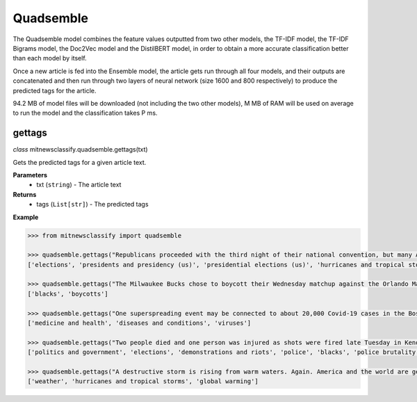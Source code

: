 ========
Quadsemble
========

The Quadsemble model combines the feature values outputted from two other models, the TF-IDF model, the TF-IDF Bigrams model, the Doc2Vec model and the DistilBERT model, in order to obtain a more accurate classification better than each model by itself.

Once a new article is fed into the Ensemble model, the article gets run through all four models, and their outputs are concatenated and then run through two layers of neural network (size 1600 and 800 respectively) to produce the predicted tags for the article.

94.2 MB of model files will be downloaded (not including the two other models), M MB of RAM will be used on average to run the model and the classification takes P ms.

gettags
-----------------

*class* mitnewsclassify.quadsemble.gettags(txt)

Gets the predicted tags for a given article text.

**Parameters**
    * txt (``string``) - The article text

**Returns**
    * tags (``List[str]``) - The predicted tags

**Example**

.. code-block:: python

    >>> from mitnewsclassify import quadsemble

    >>> quadsemble.gettags("Republicans proceeded with the third night of their national convention, but many Americans — particularly those in the path of Hurricane Laura — were focused on more immediate concerns.")
    ['elections', 'presidents and presidency (us)', 'presidential elections (us)', 'hurricanes and tropical storms', 'presidential election of 2004']

    >>> quadsemble.gettags("The Milwaukee Bucks chose to boycott their Wednesday matchup against the Orlando Magic in protest of the police shooting of Jacob Blake, a 29-year-old Black man, in Wisconsin.")
    ['blacks', 'boycotts']

    >>> quadsemble.gettags("One superspreading event may be connected to about 20,000 Covid-19 cases in the Boston area, a researcher said on Tuesday. That event, a biotech conference attended by 200 people in late February, is now well known as a source of Covid-19 spread very early on in the pandemic. Here is how a virus spreads Here is how a virus spreads 01:45 'Ultimately, more than 90 cases were diagnosed in people associated with this conference or their contacts, raising suspicion that a superspreading event had occurred there,' the researchers wrote in their study. Superspreading occurs when one or a few infected people cause a cascade of transmissions of an infectious disease. The new study -- which has not yet been peer-reviewed but was posted to the online server medrxiv.org on Tuesday -- involved analyzing the impact of early superspreading events in the Boston area and provided 'direct evidence' that superspreading can profoundly alter the course of an epidemic. 'An unfortunate perfect storm' The researchers -- from the Broad Institute of MIT and Harvard in Cambridge and other various institutions -- conducted genetic analyses of coronavirus specimen samples in Massachusetts. The researchers sequenced and analyzed 772 complete genomes of the virus from the region. They found 80 introductions of the virus into the Boston, predominantly from elsewhere in the United States and Europe, and 'hundreds of cases from major outbreaks' in various settings, including the conference. Coronavirus quickly spread around the world starting late last year, new genetic analysis shows Coronavirus quickly spread around the world starting late last year, new genetic analysis shows The conference, held from February 26 to 27, was a 'perfect storm' and the superspreading there could have been connected to approximately 20,000 cases, Bronwyn MacInnis, a researcher at the Broad Institute who worked on the study, told CNN in an email on Tuesday. 'Many factors made the conference an unfortunate perfect storm as a superspreading event. That the virus was introduced at the conference at all was unlucky,' MacInnis wrote in the email. 'This is not a rigorous estimate but does communicate the scale,' MacInnis added. 'If tens of thousands of individuals seems large, it is important to point out that it is in context of a pandemic that has infected tens of millions of people.' Unseen Covid-19 cases began early, spread fast Unseen Covid-19 cases began early, spread fast 03:00 Timing was crucial. In late February, people were not yet aware of the pandemic risk. 'When it happened was critical: it was scheduled just as we were collectively beginning to appreciate the imminent threat of COVID at home--if it had been a week later the event likely would have been cancelled,' MacInnis wrote in the email. 'Also, because it happened early in the epidemic it had the chance to spread widely before extensive testing capacity, shutdowns, social distancing, and masking were in place,' she wrote. 'The other critical factor was the population the virus landed in: people who had come from many different places (including some where COVID was already circulating), and who then returned home, often unknowingly bringing the virus with them.' 'A much greater understanding of how easily and quickly this virus can be transmitted' While the researchers did not identify the conference in their study, The Boston Globe on Tuesday said it was an international meeting of leaders from the biotechnology company Biogen at the Marriott Long Wharf hotel in Boston. How 53 members of this choir were infected in &#39;super spreader&#39; event How 53 members of this choir were infected in 'super spreader' event 03:03 'February 2020 was nearly a half year ago, and was a period when general knowledge about the coronavirus was limited,' Biogen said in a written statement to CNN on Tuesday. 'We were adhering closely to the prevailing official guidelines. We never would have knowingly put anyone at risk. When we learned a number of our colleagues were ill, we did not know the cause was COVID-19, but we immediately notified public health authorities and took steps to limit the spread.' The company noted in its statement that it joined a collaboration with the Broad Institute in April to share biological and medical data to advance knowledge around Covid-19. 'The world today has a much greater understanding of how easily and quickly this virus can be transmitted, and we are proud to contribute through this collaboration to the global effort to overcome COVID-19,' it said. Who or what is a super spreader? Dr. Sanjay Gupta&#39;s coronavirus podcast for June 18 explains. Who or what is a super spreader? Dr. Sanjay Gupta's coronavirus podcast for June 18 explains. Massachusetts Governor Charlie Baker said in a news conference on Tuesday that he saw the Biogen conference in February as a 'seminal event' in the coronavirus pandemic for the Boston area. 'I was criticized actually for saying a few months ago that the Biogen event was a seminal event with respect to corona here in the Commonwealth and I couldn't put a number on it at that point in time,' Baker said. 'This is no offense to anybody, but at that point in time, nobody was wearing masks, nobody was social distancing, nobody was even behaving with concern about the presence of the virus at all. I mean all rules of the game with respect to that have changed,' Baker said. 'It speaks to the power of that virus to move from one person to another to another.' Get CNN Health's weekly newsletter Sign up here to get The Results Are In with Dr. Sanjay Gupta every Tuesday from the CNN Health team. The new pre-print study also investigated the spread of the coronavirus in other settings across the Boston area, including a skilled nursing facility -- where 85% of residents and 37% of staff tested positive -- and a homeless shelter -- where the coronavirus was introduced seven times, including four that resulted in clusters of cases, according to the study. 'Our findings repeatedly highlight the close relationships between seemingly disconnected groups and populations: viruses from international business travel seeded major outbreaks among individuals experiencing homelessness, spread throughout the Boston area, and were exported to other domestic and international sites,' the researchers wrote in the study.")
    ['medicine and health', 'diseases and conditions', 'viruses']

    >>> quadsemble.gettags("Two people died and one person was injured as shots were fired late Tuesday in Kenosha during the third night of unrest in Wisconsin following the shooting of a Black man by police, Kenosha police said. The shooting was reported at about 11:45 p.m. in an area where protests have taken place, Kenosha police Lt. Joseph Nosalik said in a news release. Kenosha County Sheriff David Beth said one victim had been shot in the head and another in the chest late Tuesday, just before midnight, according to the Milwaukee Journal Sentinel. Beth didn’t know where the other person was shot, but his or her injuries are not believed to be life threatening. The shooting was under investigation and no other information was released. The victims have not been identified. Jacob Blake, who was shot shot multiple times by police in Wisconsin, is paralyzed, and it would “take a miracle” for him to walk again, his family’s attorney said Tuesday, while calling for the officer who opened fire to be arrested and others involved to lose their jobs. The shooting of Blake on Sunday in Kenosha — apparently in the back while three of his children looked on — was captured on cellphone video and ignited new protests over racial injustice in several cities, coming just three months after the death of George Floyd at the hands of Minneapolis police touched off a wider reckoning on race. Earlier Tuesday, Blake’s father spoke alongside other family members and lawyers, telling reporters that police shot his son “seven times, seven times, like he didn’t matter.” “But my son matters. He’s a human being and he matters,” said Blake’s father, who is also named Jacob Blake. The 29-year-old was in surgery Tuesday, said attorney Ben Crump, adding that the bullets severed Blake’s spinal cord and shattered his vertebrae. Another attorney said there was also severe damage to organs. “It’s going to take a miracle for Jacob Blake Jr. to ever walk again,” Crump said. The legal team plans to file a civil lawsuit against the police department over the shooting. Police have said little about what happened, other than that they were responding to a domestic dispute. The officers involved have not been named. The Wisconsin Department of Justice is investigating. Police fired tear gas for a third night Tuesday to disperse protesters who had gathered outside Kenosha’s courthouse, where some shook a protective fence and threw water bottles and fireworks at officers lined up behind it. Police then used armored vehicles and officers with shields pushed back the crowd when protesters ignored warnings to leave a nearby park. Wisconsin Gov. Tony Evers had called for calm Tuesday, while also declaring a state of emergency under which he doubled the National Guard deployment in Kenosha from 125 to 250. The night before crowds destroyed dozens of buildings and set more than 30 fires in the city’s downtown. “We cannot allow the cycle of systemic racism and injustice to continue,” said Evers, who is facing mounting pressure from Republicans over his handling of the unrest. “We also cannot continue going down this path of damage and destruction.” Blake’s mother, Julia Jackson, said the damage in Kenosha does not reflect what her family wants and that, if her son could see it, he would be “very unpleased.” She said the first thing her son said to her when she saw him was he was sorry. “He said, ‘I don’t want to be a burden on you guys,’” Jackson said. “’I want to be with my children, and I don’t think I’ll walk again.’” Three of the younger Blake’s sons — aged 3, 5 and 8 — were in the car at the time of the shooting, Crump said. It was the 8-year-old’s birthday, he added. The man who said he made the cellphone video of the shooting, 22-year-old Raysean White, said he saw Blake scuffling with three officers and heard them yell, “Drop the knife! Drop the knife!” before the gunfire erupted. He said he didn’t see a knife in Blake’s hands. In the footage, Blake walks from the sidewalk around the front of his SUV to his driver-side door as officers follow him with their guns drawn and shout at him. As Blake opens the door and leans into the SUV, an officer grabs his shirt from behind and opens fire. Seven shots can be heard, though it isn’t clear how many struck Blake or how many officers fired. Blake’s father told the Chicago Sun-Times that his son had eight holes in his body. Anger over the shooting has spilled into the streets of Kenosha and other cities, including Los Angeles, Wisconsin’s capital of Madison and in Minneapolis, the epicenter of the Black Lives Matter movement this summer following Floyd’s death. Hundreds of people again defied curfew Tuesday in Kenosha, where destruction marred protests the previous night as fires were set and businesses vandalized. There were 34 fires associated with that unrest, with 30 businesses destroyed or damaged along with an unknown number of residences, Kenosha Fire Chief Charles Leipzig told the Kenosha News. “Nobody deserves this,” said Pat Oertle, owner of Computer Adventure, surveying the damage on Tuesday. Computers were stolen, and the store was “destroyed,” she said. “This accomplishes nothing,” Oertle said. “This is not justice that they’re looking for.” U.S. Sen. Ron Johnson and U.S. Rep. Bryan Steil, both Republicans, called on the governor to do more to quell the unrest. Steil said he would request federal assistance if necessary. Evers continued to call for protesters to be peaceful. “Please do not allow the actions of a few distract us from the work we must do together to demand justice, equity, and accountability,” he said. Blake’s family also called for calm. “I really ask you and encourage everyone in Wisconsin and abroad to take a moment and examine your hearts,” Blake’s mother said. “Do Jacob justice on this level and examine your hearts. … As I pray for my son’s healing physically, emotionally and spiritually, I also have been praying even before this for the healing of our country.”")
    ['politics and government', 'elections', 'demonstrations and riots', 'police', 'blacks', 'police brutality and misconduct']

    >>> quadsemble.gettags("A destructive storm is rising from warm waters. Again. America and the world are getting more frequent and bigger multibillion dollar tropical catastrophes like Hurricane Laura, which is menacing the U.S. Gulf Coast, because of a combination of increased coastal development, natural climate cycles, reductions in air pollution and man-made climate change, experts say. The list of recent whoppers keeps growing: Harvey, Irma, Maria, Florence, Michael, Dorian. And hurricane experts have no doubt that Laura will be right there with them. It’s a mess at least partially of our own making, said Susan Cutter, director of the Hazards and Vulnerability Institute at the University of South Carolina. “We are seeing an increase of intensity of these phenomena because we as a society are fundamentally changing the Earth and at the same time we are moving to locations that are more hazardous,” Cutter said Wednesday. In the last three years, the United States has had seven hurricane disasters that each caused at least $1 billion in damage, totaling $335 billion. In all of the 1980s, there were six, and their damage totaled $38.2 billion, according to the National Oceanic and Atmospheric Administration. All those figures are adjusted for the cost of living. The Atlantic is increasingly spawning more major hurricanes, according to an Associated Press analysis of NOAA hurricane data since 1950. That designation refers to storms with at least 111-mile-per-hour (179-kilometer-per-hour) winds that are the ones that do the most damage. The Atlantic now averages three major hurricanes a year, based on a 30-year running average. In the 1980s and 1990s, it was two. The Atlantic’s Accumulated Cyclone Energy — a measurement that takes into account the number of storms, their strength and how long they last — is now 120 on a 30-year running average. Thirty years ago, it was in the 70s or 80s on average. Some people argue the increase is due to unchecked coastal development, while others will point to man-made climate change from the burning of coal, oil and gas. In fact, both are responsible, said former Federal Emergency Management Agency chief Craig Fugate. “There’s a lot of factors going on,” he said. When it comes to hurricane risk, a major factor is “the amount of stuff in the way of natural peril and the vulnerability of the stuff in the way,” said Mark Bove, a meteorologist who works for the insurance firm Munich Re U.S. One factor that increases the possibility that there will be “stuff in the way” of a major storm is that federal disaster policy and flood insurance subsidize and encourage people to rebuild in risky areas, Fugate said. After storms, communities “always say they are going to rise from the ashes,” and, too often, they build the same way in the same place for the same vulnerability and the same outcome, Fugate said. In addition, some places, like Houston, don’t limit development in areas that could serve as flood control zones if left empty and allow development that’s not disaster resilient, said Kathleen Tierney, former director of the Natural Hazards Center at Colorado University. Now add in the meteorology. Scientists agree that waters are warming, and that serves as hurricane fuel, said NOAA climate scientist Jim Kossin. A study by Kossin found that, once a storm formed, the chances of its attaining major storm status globally increased by 8% a decade since 1979. In the Atlantic, chances went up by 49% a decade. But scientists disagree on why waters are warming. They know climate change is a factor — but they say it’s not the biggest driver and disagree on what else may be behind it. Some argue it’s because of a 25- to 30-year natural global cycle that acts like a giant conveyor belt, carrying different levels of salt and temperature around the globe, including into the part of the tropical Atlantic off Africa where the worst hurricanes form, Colorado State University hurricane researcher Phil Klotzbach said. When the water in the northern Atlantic is extra warm, the water in those tropical hurricane breeding grounds is unusually hot, and the hurricane season is abnormally active, Klotzbach said. Such a busy period started in 1995 and might end soon as northern Atlantic waters shift to a cooler regime, he said. Klotzbach acknowledged that one problem with this theory is that the waters in the northern Atlantic have been unusually cool this summer, and still there have been lots of storms. It may have been a blip, he said. But MIT meteorology professor Kerry Emanuel says it’s because another counterintuitive factor is at play: There are more storms because of cleaner air. European air pollution cooled the area over Africa in the 1960s and 1970s and put more dust into the air — both of which tamped down on any hurricanes, he said. When the pollution eased, Africa got warmer, more storms developed, and that’s why it’s such a busy period, Emanuel said. While climate change is not the most important factor in warming waters, it contributes to creating more damaging storms in other ways, by causing a rising sea level that worsens storm surges and making storms move more slowly and produce more rain, scientists say. All of this means that we should get used to more catastrophic storms, according to Munich Re’s Bove. In addition, he said: “Climate change will be a bigger driver of losses in the future.”")
    ['weather', 'hurricanes and tropical storms', 'global warming']